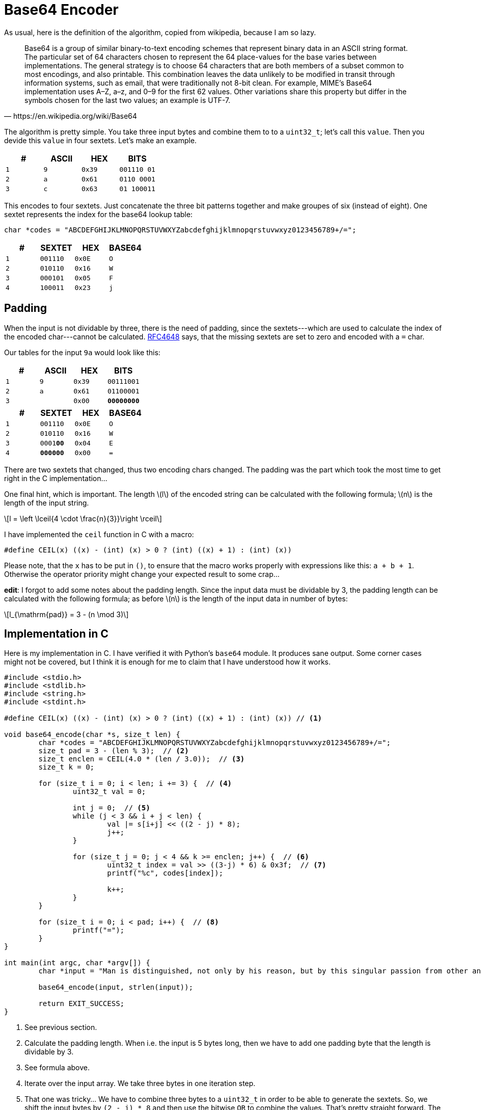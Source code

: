 = Base64 Encoder
:stem: latexmath

As usual, here is the definition of the algorithm, copied from
wikipedia, because I am so lazy.

[quote,https://en.wikipedia.org/wiki/Base64]
Base64 is a group of similar binary-to-text encoding schemes that represent
binary data in an ASCII string format. The particular set of 64 characters
chosen to represent the 64 place-values for the base varies between
implementations. The general strategy is to choose 64 characters that are both
members of a subset common to most encodings, and also printable. This
combination leaves the data unlikely to be modified in transit through
information systems, such as email, that were traditionally not 8-bit clean.
For example, MIME's Base64 implementation uses A–Z, a–z, and 0–9 for the first
62 values. Other variations share this property but differ in the symbols
chosen for the last two values; an example is UTF-7.

The algorithm is pretty simple. You take three input bytes and combine them
to to a `uint32_t`; let's call this `value`. Then you devide this `value`
in four sextets. Let's make an example.

[cols='m,m,m,m']
|===
| # | ASCII | HEX | BITS

| 1 | 9     | 0x39 | [red]#001110# [blue]#01#
| 2 | a     | 0x61 | [blue]#0110# [green]#0001#
| 3 | c     | 0x63 | [green]#01# 100011
|===

This encodes to four sextets. Just concatenate the three bit patterns together
and make groupes of six (instead of eight). One sextet represents the index for
the base64 lookup table:

[source,C]
----
char *codes = "ABCDEFGHIJKLMNOPQRSTUVWXYZabcdefghijklmnopqrstuvwxyz0123456789+/=";
----

[cols='m,m,m,m']
|===
| # | SEXTET   | HEX  | BASE64

| 1 | [red]#001110# | 0x0E | O
| 2 | [blue]#010110# | 0x16 | W
| 3 | [green]#000101# | 0x05 | F
| 4 | 100011 | 0x23 | j
|===

== Padding

When the input is not dividable by three, there is the need of padding, since
the sextets---which are used to calculate the index of the encoded
char---cannot be calculated. https://tools.ietf.org/html/rfc4648[RFC4648] says,
that the missing sextets are set to zero and encoded with a `=` char.

Our tables for the input `9a` would look like this:

[cols='m,m,m,m']
|===
| # | ASCII | HEX | BITS

| 1 | 9     | 0x39 | 00111001
| 2 | a     | 0x61 | 01100001
| 3 |       | 0x00 | **00000000**
|===

[cols='m,m,m,m']
|===
| # | SEXTET   | HEX  | BASE64

| 1 | 001110 | 0x0E | O
| 2 | 010110 | 0x16 | W
| 3 | 0001**00** | 0x04 | E
| 4 | **000000** | 0x00 | =
|===

There are two sextets that changed, thus two encoding chars changed.
The padding was the part which took the most time to get right in the
C implementation...

One final hint, which is important. The length stem:[l] of the encoded string
can be calculated with the following formula; stem:[n] is the length of the
input string.

[stem]
++++
l = \left \lceil{4 \cdot \frac{n}{3}}\right \rceil
++++

I have implemented the `ceil` function in C with a macro:

[source, c]
----
#define CEIL(x) ((x) - (int) (x) > 0 ? (int) ((x) + 1) : (int) (x))
----

Please note, that the `x` has to be put in `()`, to ensure that the macro
works properly with expressions like this: `a + b + 1`. Otherwise the
operator priority might change your expected result to some crap...

*edit*: I forgot to add some notes about the padding length. Since the input
data must be dividable by 3, the padding length can be calculated with the
following formula; as before stem:[n] is the length of the input data in number
of bytes:

[stem]
++++
l_{\mathrm{pad}} = 3 - (n \mod 3)
++++

== Implementation in C

Here is my implementation in C. I have verified it with Python's `base64`
module. It produces sane output. Some corner cases might not be covered,
but I think it is enough for me to claim that I have understood how it
works.

[source,c]
----
#include <stdio.h>
#include <stdlib.h>
#include <string.h>
#include <stdint.h>

#define CEIL(x) ((x) - (int) (x) > 0 ? (int) ((x) + 1) : (int) (x)) // <1>

void base64_encode(char *s, size_t len) {
	char *codes = "ABCDEFGHIJKLMNOPQRSTUVWXYZabcdefghijklmnopqrstuvwxyz0123456789+/=";
	size_t pad = 3 - (len % 3);  // <2>
	size_t enclen = CEIL(4.0 * (len / 3.0));  // <3>
	size_t k = 0;

	for (size_t i = 0; i < len; i += 3) {  // <4>
		uint32_t val = 0;

		int j = 0;  // <5>
		while (j < 3 && i + j < len) {
			val |= s[i+j] << ((2 - j) * 8);
			j++;
		}

		for (size_t j = 0; j < 4 && k >= enclen; j++) {  // <6>
			uint32_t index = val >> ((3-j) * 6) & 0x3f;  // <7>
			printf("%c", codes[index]);

			k++;
		}
	}

	for (size_t i = 0; i < pad; i++) {  // <8>
		printf("=");
	}
}

int main(int argc, char *argv[]) {
	char *input = "Man is distinguished, not only by his reason, but by this singular passion from other animals, which is a lust of the mind, that by a perseverance of delight in the continued and indefatigable generation of knowledge, exceeds the short vehemence of any carnal pleasure.";

	base64_encode(input, strlen(input));

	return EXIT_SUCCESS;
}
----

<1> See previous section.
<2> Calculate the padding length. When i.e. the input is 5 bytes long, then we have
    to add one padding byte that the length is dividable by 3.
<3> See formula above.
<4> Iterate over the input array. We take three bytes in one iteration step.
<5> That one was tricky... We have to combine three bytes to a `uint32_t` in order
    to be able to generate the sextets. So, we shift the input bytes by `(2 - j) * 8`
    and then use the bitwise `OR` to combine the values. That's pretty straight forward.
    The reason for the `while` loop is, that one needs to be careful with the indexes.
    As one might have seen, we could potentially access memory outside the array with:
    `s[i+j]`. If padding is needed, we could be in trouble with this line of code.
    This problem is solved in the second condition of the `while` loop: `i + j < len`.
    If this is true, we must add padding. Since we shift the bytes to the left, we
    add the zero bytes automatically, so there is nothing left todo for adding padding.
<6> This loop iterates over the sextets in the combined `uint32_t` values and prints them.
    In case of padding we must stop earlier. In my solution, i count the generated encoding
    chars in the variable `k` and stop when I reached `enclen` (remember the formula!).
<7> Nice shit to extract the sextets. :)
<8> Finally, add the padding `=` char.

This one took 30 minutes for me to implement the basic algorithm and 1,5 days to fix
the padding thing... I feel so stupid. :/
